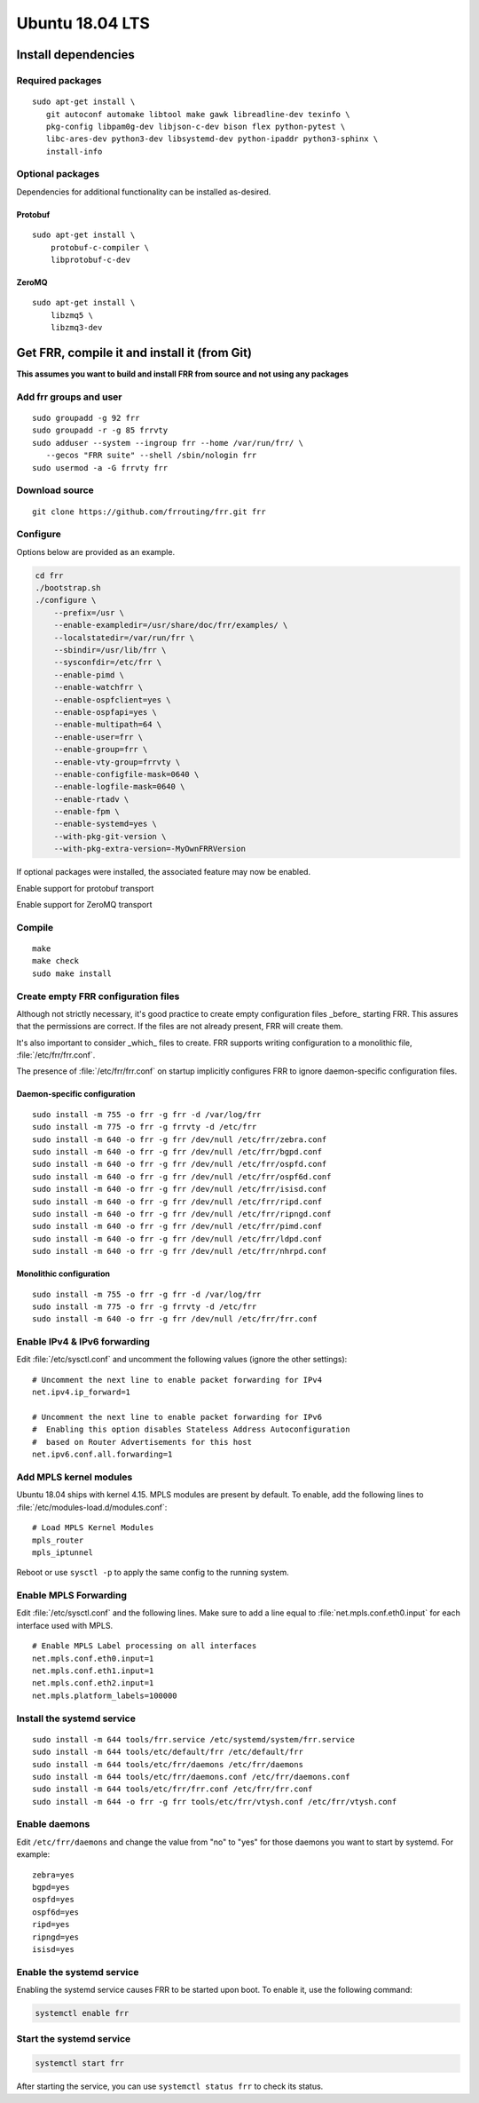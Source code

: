 Ubuntu 18.04 LTS
================

Install dependencies
--------------------

Required packages
^^^^^^^^^^^^^^^^^

::

   sudo apt-get install \
      git autoconf automake libtool make gawk libreadline-dev texinfo \
      pkg-config libpam0g-dev libjson-c-dev bison flex python-pytest \
      libc-ares-dev python3-dev libsystemd-dev python-ipaddr python3-sphinx \
      install-info

Optional packages
^^^^^^^^^^^^^^^^^

Dependencies for additional functionality can be installed as-desired.

Protobuf
~~~~~~~~

::

   sudo apt-get install \
       protobuf-c-compiler \
       libprotobuf-c-dev

ZeroMQ
~~~~~~

::

   sudo apt-get install \
       libzmq5 \
       libzmq3-dev

Get FRR, compile it and install it (from Git)
---------------------------------------------

**This assumes you want to build and install FRR from source and not
using any packages**

Add frr groups and user
^^^^^^^^^^^^^^^^^^^^^^^

::

   sudo groupadd -g 92 frr
   sudo groupadd -r -g 85 frrvty
   sudo adduser --system --ingroup frr --home /var/run/frr/ \
      --gecos "FRR suite" --shell /sbin/nologin frr
   sudo usermod -a -G frrvty frr

Download source
^^^^^^^^^^^^^^^

::

   git clone https://github.com/frrouting/frr.git frr

Configure
^^^^^^^^^
Options below are provided as an example.

.. seealso:: *Installation* section of user guide

.. code-block:: shell

   cd frr
   ./bootstrap.sh
   ./configure \
       --prefix=/usr \
       --enable-exampledir=/usr/share/doc/frr/examples/ \
       --localstatedir=/var/run/frr \
       --sbindir=/usr/lib/frr \
       --sysconfdir=/etc/frr \
       --enable-pimd \
       --enable-watchfrr \
       --enable-ospfclient=yes \
       --enable-ospfapi=yes \
       --enable-multipath=64 \
       --enable-user=frr \
       --enable-group=frr \
       --enable-vty-group=frrvty \
       --enable-configfile-mask=0640 \
       --enable-logfile-mask=0640 \
       --enable-rtadv \
       --enable-fpm \
       --enable-systemd=yes \
       --with-pkg-git-version \
       --with-pkg-extra-version=-MyOwnFRRVersion

If optional packages were installed, the associated feature may now be
enabled.

.. option:: --enable-protobuf

Enable support for protobuf transport

.. option:: --enable-zeromq

Enable support for ZeroMQ transport

Compile
^^^^^^^

::

   make
   make check
   sudo make install

Create empty FRR configuration files
^^^^^^^^^^^^^^^^^^^^^^^^^^^^^^^^^^^^

Although not strictly necessary, it's good practice to create empty
configuration files _before_ starting FRR. This assures that the permissions 
are correct. If the files are not already present, FRR will create them.

It's also important to consider _which_ files to create. FRR supports writing
configuration to a monolithic file, :file:`/etc/frr/frr.conf`.

.. seealso:: *VTYSH* section of user guide

The presence of :file:`/etc/frr/frr.conf` on startup implicitly configures FRR
to ignore daemon-specific configuration files.

Daemon-specific configuration
~~~~~~~~~~~~~~~~~~~~~~~~~~~~~

::

   sudo install -m 755 -o frr -g frr -d /var/log/frr
   sudo install -m 775 -o frr -g frrvty -d /etc/frr
   sudo install -m 640 -o frr -g frr /dev/null /etc/frr/zebra.conf
   sudo install -m 640 -o frr -g frr /dev/null /etc/frr/bgpd.conf
   sudo install -m 640 -o frr -g frr /dev/null /etc/frr/ospfd.conf
   sudo install -m 640 -o frr -g frr /dev/null /etc/frr/ospf6d.conf
   sudo install -m 640 -o frr -g frr /dev/null /etc/frr/isisd.conf
   sudo install -m 640 -o frr -g frr /dev/null /etc/frr/ripd.conf
   sudo install -m 640 -o frr -g frr /dev/null /etc/frr/ripngd.conf
   sudo install -m 640 -o frr -g frr /dev/null /etc/frr/pimd.conf
   sudo install -m 640 -o frr -g frr /dev/null /etc/frr/ldpd.conf
   sudo install -m 640 -o frr -g frr /dev/null /etc/frr/nhrpd.conf

Monolithic configuration
~~~~~~~~~~~~~~~~~~~~~~~~

::

   sudo install -m 755 -o frr -g frr -d /var/log/frr
   sudo install -m 775 -o frr -g frrvty -d /etc/frr
   sudo install -m 640 -o frr -g frr /dev/null /etc/frr/frr.conf

Enable IPv4 & IPv6 forwarding
^^^^^^^^^^^^^^^^^^^^^^^^^^^^^

Edit :file:`/etc/sysctl.conf` and uncomment the following values (ignore the
other settings):

::

   # Uncomment the next line to enable packet forwarding for IPv4
   net.ipv4.ip_forward=1

   # Uncomment the next line to enable packet forwarding for IPv6
   #  Enabling this option disables Stateless Address Autoconfiguration
   #  based on Router Advertisements for this host
   net.ipv6.conf.all.forwarding=1

Add MPLS kernel modules
^^^^^^^^^^^^^^^^^^^^^^^

Ubuntu 18.04 ships with kernel 4.15. MPLS modules are present by default.  To
enable, add the following lines to :file:`/etc/modules-load.d/modules.conf`:

::

   # Load MPLS Kernel Modules
   mpls_router
   mpls_iptunnel

Reboot or use ``sysctl -p`` to apply the same config to the running system.

Enable MPLS Forwarding
^^^^^^^^^^^^^^^^^^^^^^

Edit :file:`/etc/sysctl.conf` and the following lines. Make sure to add a line
equal to :file:`net.mpls.conf.eth0.input` for each interface used with MPLS.

::

   # Enable MPLS Label processing on all interfaces
   net.mpls.conf.eth0.input=1
   net.mpls.conf.eth1.input=1
   net.mpls.conf.eth2.input=1
   net.mpls.platform_labels=100000

Install the systemd service
^^^^^^^^^^^^^^^^^^^^^^^^^^^

::

   sudo install -m 644 tools/frr.service /etc/systemd/system/frr.service
   sudo install -m 644 tools/etc/default/frr /etc/default/frr
   sudo install -m 644 tools/etc/frr/daemons /etc/frr/daemons
   sudo install -m 644 tools/etc/frr/daemons.conf /etc/frr/daemons.conf
   sudo install -m 644 tools/etc/frr/frr.conf /etc/frr/frr.conf
   sudo install -m 644 -o frr -g frr tools/etc/frr/vtysh.conf /etc/frr/vtysh.conf

Enable daemons
^^^^^^^^^^^^^^

Edit ``/etc/frr/daemons`` and change the value from "no" to "yes" for those
daemons you want to start by systemd.  For example:

::

   zebra=yes
   bgpd=yes
   ospfd=yes
   ospf6d=yes
   ripd=yes
   ripngd=yes
   isisd=yes

Enable the systemd service
^^^^^^^^^^^^^^^^^^^^^^^^^^

Enabling the systemd service causes FRR to be started upon boot. To enable it,
use the following command:

.. code-block:: shell

   systemctl enable frr

Start the systemd service
^^^^^^^^^^^^^^^^^^^^^^^^^

.. code-block:: shell

   systemctl start frr

After starting the service, you can use ``systemctl status frr`` to check its
status.
